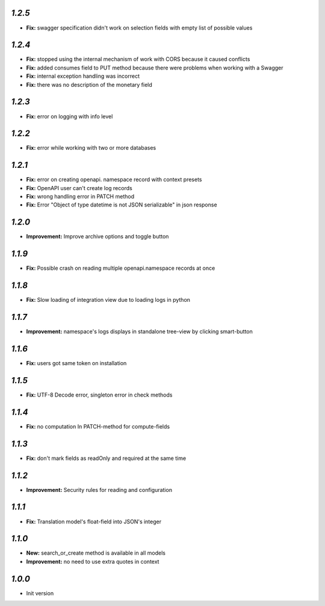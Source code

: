 `1.2.5`
-------

- **Fix:** swagger specification didn't work on selection fields with empty list of possible values

`1.2.4`
-------

- **Fix:** stopped using the internal mechanism of work with CORS because it caused conflicts
- **Fix:** added consumes field to PUT method because there were problems when working with a Swagger
- **Fix:** internal exception handling was incorrect
- **Fix:** there was no description of the monetary field

`1.2.3`
-------

- **Fix:** error on logging with info level

`1.2.2`
-------

- **Fix:** error while working with two or more databases

`1.2.1`
-------

- **Fix:** error on creating openapi. namespace record with context presets
- **Fix:** OpenAPI user can't create log records
- **Fix:** wrong handling error in PATCH method
- **Fix:** Error "Object of type datetime is not JSON serializable" in json
  response

`1.2.0`
-------

- **Improvement:** Improve archive options and toggle button

`1.1.9`
-------

- **Fix:** Possible crash on reading multiple openapi.namespace records at once

`1.1.8`
-------

- **Fix:** Slow loading of integration view due to loading logs in python

`1.1.7`
-------

- **Improvement:** namespace's logs displays in standalone tree-view by clicking smart-button

`1.1.6`
-------

- **Fix:** users got same token on installation

`1.1.5`
-------

- **Fix:** UTF-8 Decode error, singleton error in check methods

`1.1.4`
-------

- **Fix:** no computation In PATCH-method for compute-fields

`1.1.3`
-------

- **Fix:** don't mark fields as readOnly and required at the same time

`1.1.2`
-------

- **Improvement:** Security rules for reading and configuration

`1.1.1`
-------

- **Fix:** Translation model's float-field into JSON's integer

`1.1.0`
-------

- **New:** search_or_create method is available in all models
- **Improvement:** no need to use extra quotes in context

`1.0.0`
-------

- Init version
